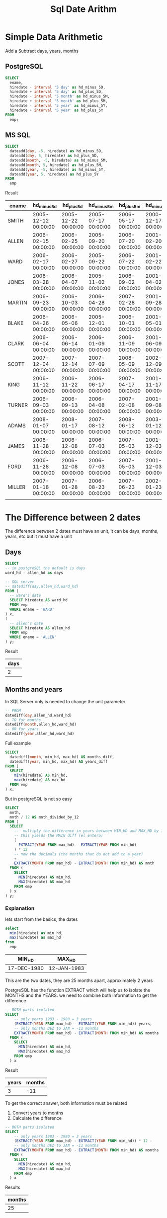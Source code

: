 #+title: Sql Date Arithm
* Simple Data Arithmetic
Add a Subtract days, years, months
** PostgreSQL
#+begin_src sql
SELECT
  ename,
  hiredate - interval '5 day' as hd_minus_5D,
  hiredate + interval '5 day' as hd_plus_5D,
  hiredate - interval '5 month' as hd_minus_5M,
  hiredate + interval '5 month' as hd_plus_5M,
  hiredate - interval '5 year' as hd_minus_5Y,
  hiredate + interval '5 year' as hd_plus_5Y
FROM
  emp;
#+end_src

** MS SQL
#+begin_src sql
SELECT
  dateadd(day, -5, hiredate) as hd_minus_5D,
  dateadd(day, 5, hiredate) as hd_plus_5D,
  dateadd(month, -5, hiredate) as hd_minus_5M,
  dateadd(month, 5, hiredate) as hd_plus_5M,
  dateadd(year, -5, hiredate) as hd_minus_5Y,
  dateadd(year, 5, hiredate) as hd_plus_5Y
FROM
  emp

#+end_src

Result
| ename  | hd_minus_5d         | hd_plus_5d          | hd_minus_5m         | hd_plus_5m          | hd_minus_5y         | hd_plus_5y          |
|--------+---------------------+---------------------+---------------------+---------------------+---------------------+---------------------|
| SMITH  | 2005-12-12 00:00:00 | 2005-12-22 00:00:00 | 2005-07-17 00:00:00 | 2006-05-17 00:00:00 | 2000-12-17 00:00:00 | 2010-12-17 00:00:00 |
| ALLEN  | 2006-02-15 00:00:00 | 2006-02-25 00:00:00 | 2005-09-20 00:00:00 | 2006-07-20 00:00:00 | 2001-02-20 00:00:00 | 2011-02-20 00:00:00 |
| WARD   | 2006-02-17 00:00:00 | 2006-02-27 00:00:00 | 2005-09-22 00:00:00 | 2006-07-22 00:00:00 | 2001-02-22 00:00:00 | 2011-02-22 00:00:00 |
| JONES  | 2006-03-28 00:00:00 | 2006-04-07 00:00:00 | 2005-11-02 00:00:00 | 2006-09-02 00:00:00 | 2001-04-02 00:00:00 | 2011-04-02 00:00:00 |
| MARTIN | 2006-09-23 00:00:00 | 2006-10-03 00:00:00 | 2006-04-28 00:00:00 | 2007-02-28 00:00:00 | 2001-09-28 00:00:00 | 2011-09-28 00:00:00 |
| BLAKE  | 2006-04-26 00:00:00 | 2006-05-06 00:00:00 | 2005-12-01 00:00:00 | 2006-10-01 00:00:00 | 2001-05-01 00:00:00 | 2011-05-01 00:00:00 |
| CLARK  | 2006-06-04 00:00:00 | 2006-06-14 00:00:00 | 2006-01-09 00:00:00 | 2006-11-09 00:00:00 | 2001-06-09 00:00:00 | 2011-06-09 00:00:00 |
| SCOTT  | 2007-12-04 00:00:00 | 2007-12-14 00:00:00 | 2007-07-09 00:00:00 | 2008-05-09 00:00:00 | 2002-12-09 00:00:00 | 2012-12-09 00:00:00 |
| KING   | 2006-11-12 00:00:00 | 2006-11-22 00:00:00 | 2006-06-17 00:00:00 | 2007-04-17 00:00:00 | 2001-11-17 00:00:00 | 2011-11-17 00:00:00 |
| TURNER | 2006-09-03 00:00:00 | 2006-09-13 00:00:00 | 2006-04-08 00:00:00 | 2007-02-08 00:00:00 | 2001-09-08 00:00:00 | 2011-09-08 00:00:00 |
| ADAMS  | 2008-01-07 00:00:00 | 2008-01-17 00:00:00 | 2007-08-12 00:00:00 | 2008-06-12 00:00:00 | 2003-01-12 00:00:00 | 2013-01-12 00:00:00 |
| JAMES  | 2006-11-28 00:00:00 | 2006-12-08 00:00:00 | 2006-07-03 00:00:00 | 2007-05-03 00:00:00 | 2001-12-03 00:00:00 | 2011-12-03 00:00:00 |
| FORD   | 2006-11-28 00:00:00 | 2006-12-08 00:00:00 | 2006-07-03 00:00:00 | 2007-05-03 00:00:00 | 2001-12-03 00:00:00 | 2011-12-03 00:00:00 |
| MILLER | 2007-01-18 00:00:00 | 2007-01-28 00:00:00 | 2006-08-23 00:00:00 | 2007-06-23 00:00:00 | 2002-01-23 00:00:00 | 2012-01-23 00:00:00 |
|        |                     |                     |                     |                     |                     |                     |

* The Difference between 2 dates
The difference between 2 dates must have an unit,
it can be days, months, years, etc but it must have a
unit

** Days
#+begin_src sql
SELECT
-- in postgreSQL the default is days
ward_hd - allen_hd as days

-- SQL server
-- datediff(day,allen_hd,ward_hd)
FROM (
  -- ward's date
  SELECT hiredate AS ward_hd
  FROM emp
  WHERE ename = 'WARD'
) x,
(
  -- allen's date
  SELECT hiredate AS allen_hd
  FROM emp
  WHERE ename = 'ALLEN'
) y;

#+end_src
Result
| days |
|------|
|    2 |

** Months and years
In SQL Server only is needed to change the unit parameter
#+begin_src sql
-- FROM
datediff(day,allen_hd,ward_hd)
-- TO for months
datediff(month,allen_hd,ward_hd)
-- OR for years
datediff(year,allen_hd,ward_hd)
#+end_src

Full example
#+begin_src sql
SELECT
  datediff(month, min_hd, max_hd) AS months_diff,
  datediff(year, min_hd, max_hd) AS years_diff
FROM (
  SELECT
    min(hiredate) AS min_hd,
    max(hiredate) AS max_hd
  FROM emp
) x;

#+end_src

But in postgreSQL is not so easy

#+begin_src sql
SELECT
  mnth,
  mnth / 12 AS mnth_divided_by_12
FROM (
  SELECT
    --  multiply the difference in years between MIN_HD and MAX_HD by 12
    -- this yields the MAIN diff (el entero)
    (
      EXTRACT(YEAR FROM max_hd) - EXTRACT(YEAR FROM min_hd)
    ) * 12
    -- now the decimals (the months that do not add to a year)
    +
    EXTRACT(MONTH FROM max_hd) - EXTRACT(MONTH FROM min_hd) AS mnth
  FROM (
    SELECT
      MIN(hiredate) AS min_hd,
      MAX(hiredate) AS max_hd
    FROM emp
  ) x
) y;

#+end_src
*** Explanation
lets start from the basics, the dates
#+begin_src sql
select
  min(hiredate) as min_hd,
  max(hiredate) as max_hd
from
  emp
#+end_src

| MIN_HD      | MAX_HD      |
|-------------+-------------|
| 17-DEC-1980 | 12-JAN-1983 |

This are the two dates, they are 25 months apart,
approximately 2 years

PostgreSQL has the function EXTRACT which will help us
to isolate the MONTHS and the YEARS. we need to combine
both information to get the difference

#+begin_src sql
-- BOTH parts isolated
SELECT
	-- only years 1983 - 1980 = 3 years
    (EXTRACT(YEAR FROM max_hd) - EXTRACT(YEAR FROM min_hd)) years,
    -- only months DEZ to JAN = -11 months
	EXTRACT(MONTH FROM max_hd) - EXTRACT(MONTH FROM min_hd) AS months
  FROM (
    SELECT
      MIN(hiredate) AS min_hd,
      MAX(hiredate) AS max_hd
    FROM emp
  ) x
#+end_src
Result
| years | months |
|-------+--------|
|     3 |    -11 |

To get the correct answer, both information must be related
1. Convert years to months
2. Calculate the difference

#+begin_src sql
-- BOTH parts isolated
SELECT
	-- only years 1983 - 1980 = 3 years
    (EXTRACT(YEAR FROM max_hd) - EXTRACT(YEAR FROM min_hd)) * 12 -
    -- only months DEZ to JAN = -11 months
	EXTRACT(MONTH FROM max_hd) - EXTRACT(MONTH FROM min_hd) AS months
  FROM (
    SELECT
      MIN(hiredate) AS min_hd,
      MAX(hiredate) AS max_hd
    FROM emp
  ) x
#+end_src
Results
| months |
|--------|
|     25 |

To calculate the years just divide by 12

*** Simplify formula
| MAX_YR | MIN_YR | MAX_MON | MIN_MON |
|--------+--------+---------+---------|
|   1983 |   1980 |       1 |      12 |
Formula
-  (1983 − 1980) × 12 + (1 − 12) = 25

* Seconds, Minutes, or Hours Between Two Dates
In SQL server this is easy, the DATEDIFF() function has
a fourth argument, which allows you to cast DAYs to other
units as hours, minutes, seconds

#+begin_src sql
select
    datediff(day, allen_hd, ward_hd, hour) as hr,
    datediff(day, allen_hd, ward_hd, minute) as min,
    datediff(day, allen_hd, ward_hd, second) as sec
from (
    select
        max(case when ename = 'WARD' then hiredate end) as ward_hd,
        max(case when ename = 'ALLEN' then hiredate end) as allen_hd
    from emp
) x;

#+end_src

Again, in postgreSQL is not so easy
*** PostgreSQL
Use subtraction to return the number of days between ALLEN_HD and WARD_ HD.
Then multiply to find each unit of time:
#+begin_src sql
SELECT ename, hiredate
FROM emp
WHERE ename IN ('ALLEN', 'WARD');
#+end_src
| ename |   hiredate |
|-------+------------|
| ALLEN | 2006-02-20 |
| WARD  | 2006-02-22 |
Calculate the difference between this 2 dates
#+begin_src sql
select dy * 24 as hr, dy * 24 * 60 as min, dy * 24 * 60 * 60 as sec
from (
    select
	    -- by default the unit is DAY
        (max(case when ename = 'WARD' then hiredate end) -
         max(case when ename = 'ALLEN' then hiredate end)) as dy
    from emp
) x;

#+end_src
| hr  | min  | sec    |
|-----|------|--------|
| 48  | 2880 | 172800 |

